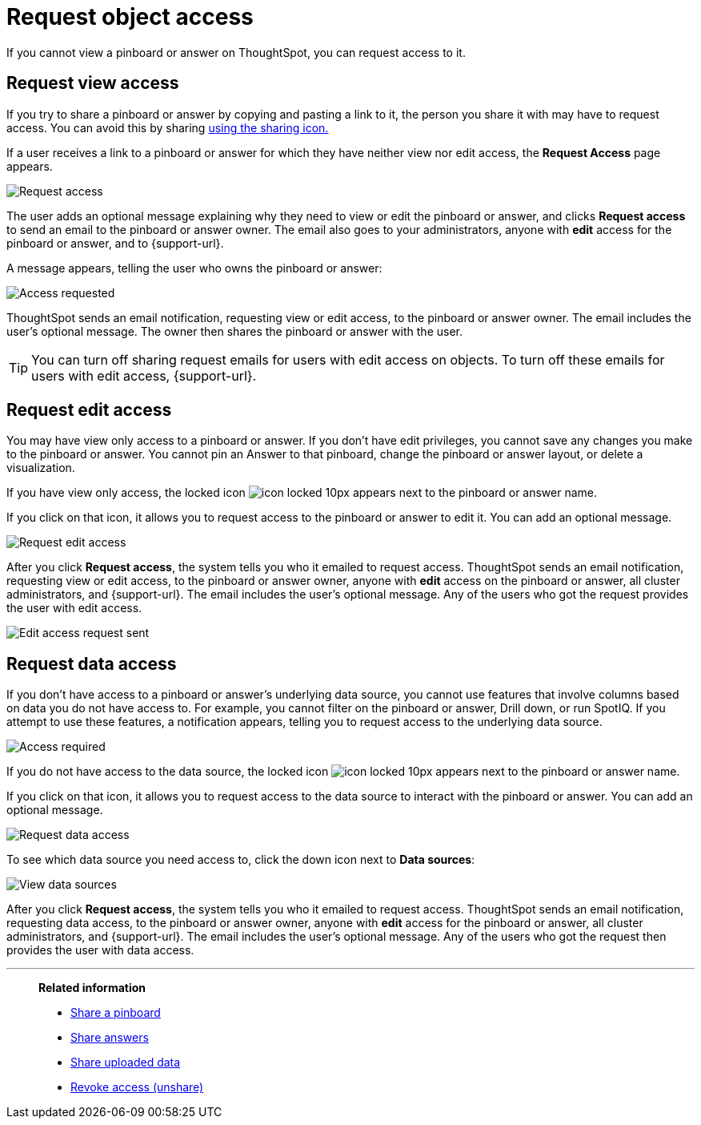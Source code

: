 = Request object access
:last_updated: 7/17/2020
:experimental:
:page-aliases: /end-user/pinboards/request-access.adoc
:linkattrs:

If you cannot view a pinboard or answer on ThoughtSpot, you can request access to it.

== Request view access

If you try to share a pinboard or answer by copying and pasting a link to it, the person you share it with may have to request access.
You can avoid this by sharing xref:share-pinboards.adoc[using the sharing icon.]

If a user receives a link to a pinboard or answer for which they have neither view nor edit access, the *Request Access* page appears.

image::sharing-requestaccess.png[Request access]

The user adds an optional message explaining why they need to view or edit the pinboard or answer, and clicks *Request access* to send an email to the pinboard or answer owner.
The email also goes to your administrators, anyone with *edit* access for the pinboard or answer, and to {support-url}.

A message appears, telling the user who owns the pinboard or answer:

image::sharing-requested.png[Access requested]

ThoughtSpot sends an email notification, requesting view or edit access, to the pinboard or answer owner.
The email includes the user's optional message.
The owner then shares the pinboard or answer with the user.

TIP: You can turn off sharing request emails for users with edit access on objects. To turn off these emails for users with edit access, {support-url}.

== Request edit access

You may have view only access to a pinboard or answer.
If you don't have edit privileges, you cannot save any changes you make to the pinboard or answer.
You cannot pin an Answer to that pinboard, change the pinboard or answer layout, or delete a visualization.

If you have view only access, the locked icon image:icon-locked-10px.png[] appears next to the pinboard or answer name.

If you click on that icon, it allows you to request access to the pinboard or answer to edit it.
You can add an optional message.

image::request-edit-access.png[Request edit access]

After you click *Request access*, the system tells you who it emailed to request access. ThoughtSpot sends an email notification, requesting view or edit access, to the pinboard or answer owner, anyone with *edit* access on the pinboard or answer, all cluster administrators, and {support-url}. The email includes the user's optional message. Any of the users who got the request provides the user with edit access.

image::request-access-edit-sent.png[Edit access request sent]

== Request data access

If you don't have access to a pinboard or answer's underlying data source, you cannot use features that involve columns based on data you do not have access to.
For example, you cannot filter on the pinboard or answer, Drill down, or run SpotIQ.
If you attempt to use these features, a notification appears, telling you to request access to the underlying data source.

image::sharing-downloadaccessrequired.png[Access required]

If you do not have access to the data source, the locked icon image:icon-locked-10px.png[] appears next to the pinboard or answer name.

If you click on that icon, it allows you to request access to the data source to interact with the pinboard or answer.
You can add an optional message.

image::request-data-access.png[Request data access]

To see which data source you need access to, click the down icon next to *Data sources*:

image::request-access-data-sources.png[View data sources]

After you click *Request access*, the system tells you who it emailed to request access. ThoughtSpot sends an email notification, requesting data access, to the pinboard or answer owner, anyone with *edit* access for the pinboard or answer, all cluster administrators, and {support-url}. The email includes the user's optional message. Any of the users who got the request then provides the user with data access.



'''
> **Related information**
>
> * xref:share-pinboards.adoc[Share a pinboard]
> * xref:share-answers.adoc[Share answers]
> * xref:share-user-imported-data.adoc[Share uploaded data]
> * xref:share-revoke-access.adoc[Revoke access (unshare)]
